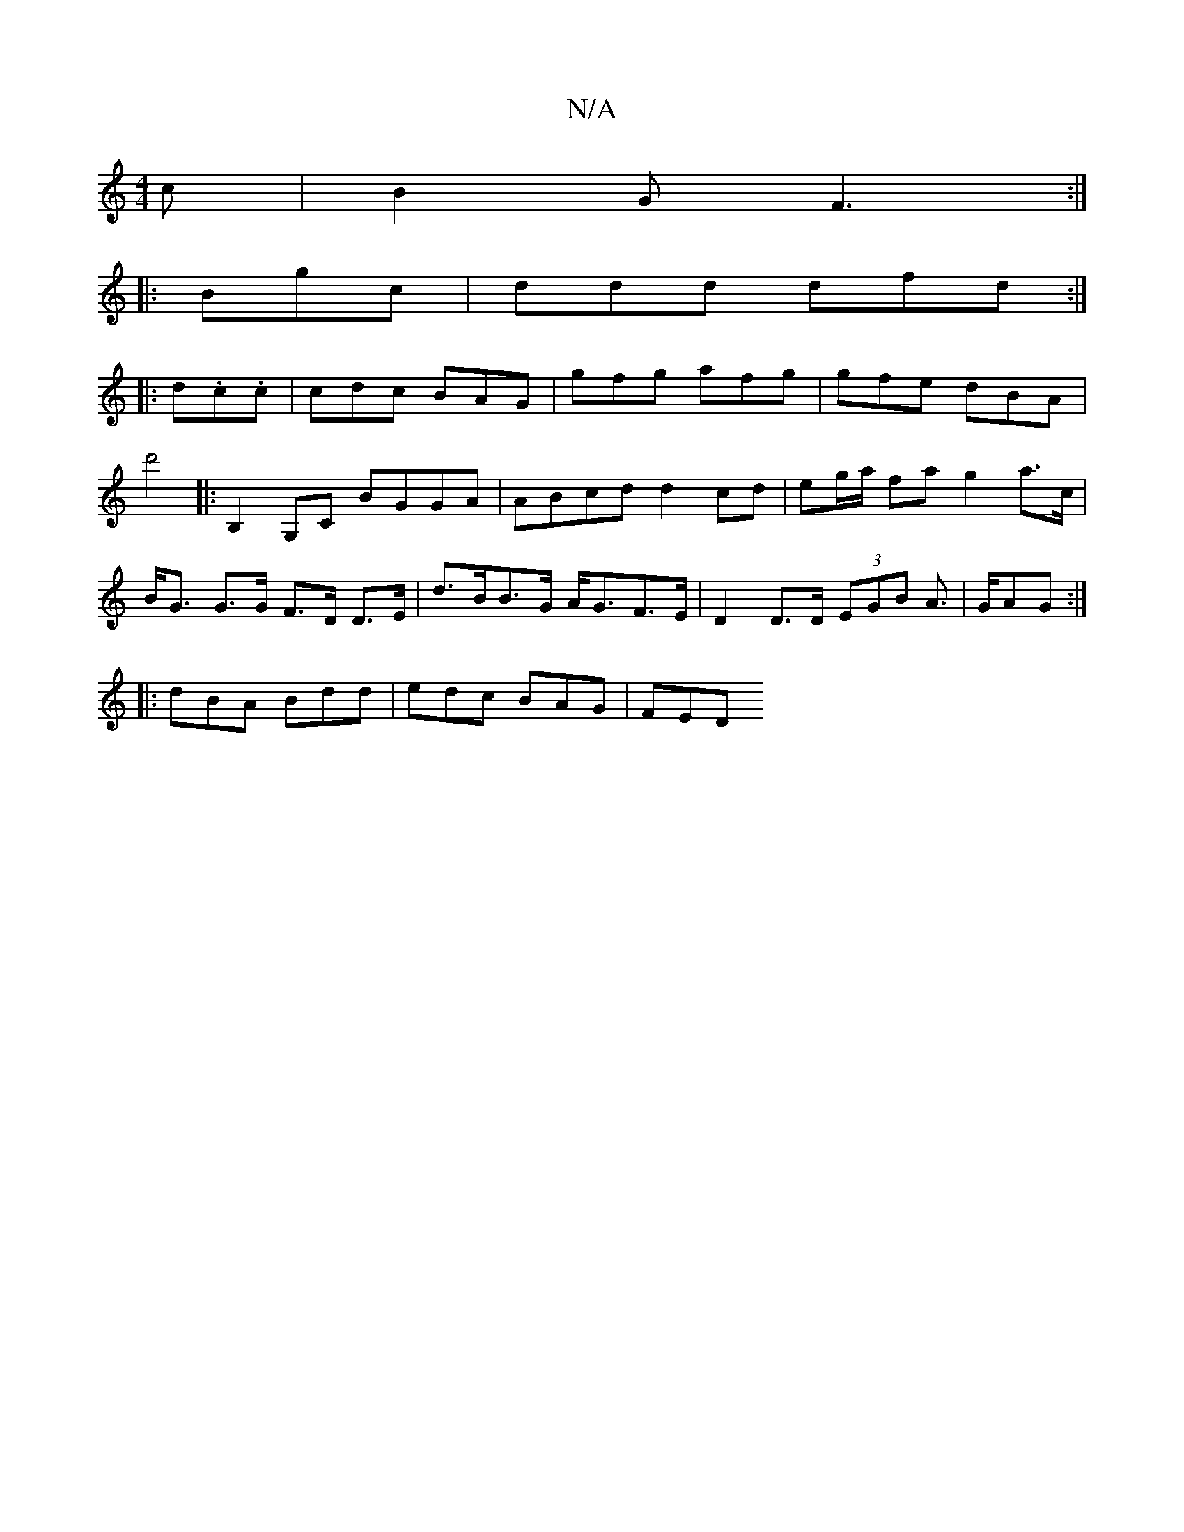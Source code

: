 X:1
T:N/A
M:4/4
R:N/A
K:Cmajor
 c | B2 G F3:|
|: Bgc |ddd dfd:|
|: d.c.c | cdc BAG | gfg afg | gfe dBA |
d'4|: B,2G,C BGGA | ABcd d2 cd | eg/a/' fa g2 a>c|B<G G>G F>D D>E|d>BB>G A<GF>E | D2 D>D (3EGB A>|GAG :|
|:dBA Bdd|edc BAG|FED
